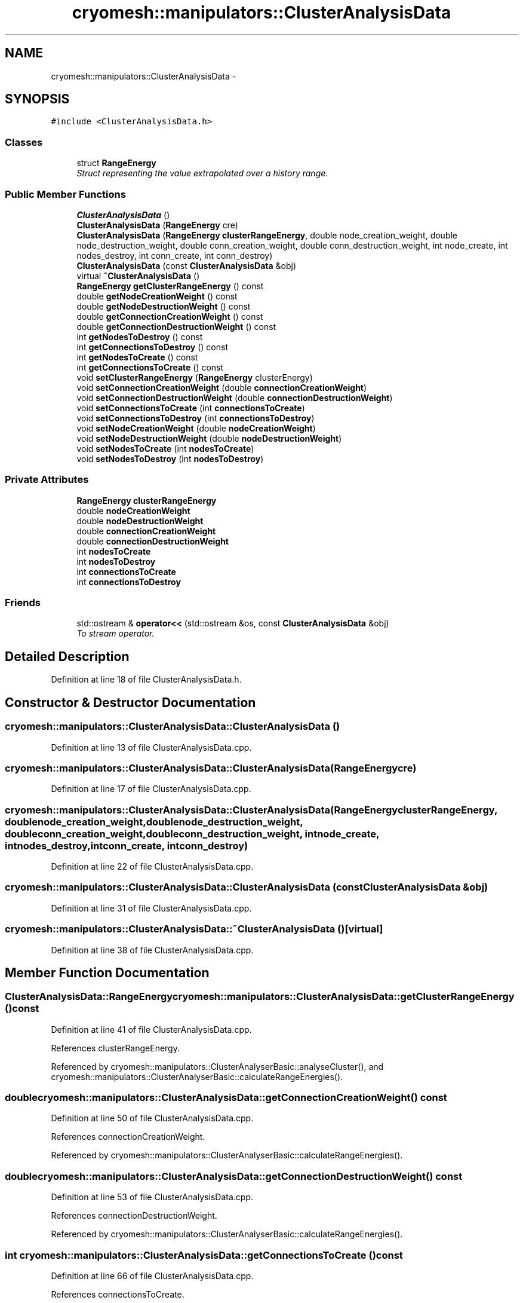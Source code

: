 .TH "cryomesh::manipulators::ClusterAnalysisData" 3 "Tue Mar 6 2012" "cryomesh" \" -*- nroff -*-
.ad l
.nh
.SH NAME
cryomesh::manipulators::ClusterAnalysisData \- 
.SH SYNOPSIS
.br
.PP
.PP
\fC#include <ClusterAnalysisData\&.h>\fP
.SS "Classes"

.in +1c
.ti -1c
.RI "struct \fBRangeEnergy\fP"
.br
.RI "\fIStruct representing the value extrapolated over a history range\&. \fP"
.in -1c
.SS "Public Member Functions"

.in +1c
.ti -1c
.RI "\fBClusterAnalysisData\fP ()"
.br
.ti -1c
.RI "\fBClusterAnalysisData\fP (\fBRangeEnergy\fP cre)"
.br
.ti -1c
.RI "\fBClusterAnalysisData\fP (\fBRangeEnergy\fP \fBclusterRangeEnergy\fP, double node_creation_weight, double node_destruction_weight, double conn_creation_weight, double conn_destruction_weight, int node_create, int nodes_destroy, int conn_create, int conn_destroy)"
.br
.ti -1c
.RI "\fBClusterAnalysisData\fP (const \fBClusterAnalysisData\fP &obj)"
.br
.ti -1c
.RI "virtual \fB~ClusterAnalysisData\fP ()"
.br
.ti -1c
.RI "\fBRangeEnergy\fP \fBgetClusterRangeEnergy\fP () const "
.br
.ti -1c
.RI "double \fBgetNodeCreationWeight\fP () const "
.br
.ti -1c
.RI "double \fBgetNodeDestructionWeight\fP () const "
.br
.ti -1c
.RI "double \fBgetConnectionCreationWeight\fP () const "
.br
.ti -1c
.RI "double \fBgetConnectionDestructionWeight\fP () const "
.br
.ti -1c
.RI "int \fBgetNodesToDestroy\fP () const "
.br
.ti -1c
.RI "int \fBgetConnectionsToDestroy\fP () const "
.br
.ti -1c
.RI "int \fBgetNodesToCreate\fP () const "
.br
.ti -1c
.RI "int \fBgetConnectionsToCreate\fP () const "
.br
.ti -1c
.RI "void \fBsetClusterRangeEnergy\fP (\fBRangeEnergy\fP clusterEnergy)"
.br
.ti -1c
.RI "void \fBsetConnectionCreationWeight\fP (double \fBconnectionCreationWeight\fP)"
.br
.ti -1c
.RI "void \fBsetConnectionDestructionWeight\fP (double \fBconnectionDestructionWeight\fP)"
.br
.ti -1c
.RI "void \fBsetConnectionsToCreate\fP (int \fBconnectionsToCreate\fP)"
.br
.ti -1c
.RI "void \fBsetConnectionsToDestroy\fP (int \fBconnectionsToDestroy\fP)"
.br
.ti -1c
.RI "void \fBsetNodeCreationWeight\fP (double \fBnodeCreationWeight\fP)"
.br
.ti -1c
.RI "void \fBsetNodeDestructionWeight\fP (double \fBnodeDestructionWeight\fP)"
.br
.ti -1c
.RI "void \fBsetNodesToCreate\fP (int \fBnodesToCreate\fP)"
.br
.ti -1c
.RI "void \fBsetNodesToDestroy\fP (int \fBnodesToDestroy\fP)"
.br
.in -1c
.SS "Private Attributes"

.in +1c
.ti -1c
.RI "\fBRangeEnergy\fP \fBclusterRangeEnergy\fP"
.br
.ti -1c
.RI "double \fBnodeCreationWeight\fP"
.br
.ti -1c
.RI "double \fBnodeDestructionWeight\fP"
.br
.ti -1c
.RI "double \fBconnectionCreationWeight\fP"
.br
.ti -1c
.RI "double \fBconnectionDestructionWeight\fP"
.br
.ti -1c
.RI "int \fBnodesToCreate\fP"
.br
.ti -1c
.RI "int \fBnodesToDestroy\fP"
.br
.ti -1c
.RI "int \fBconnectionsToCreate\fP"
.br
.ti -1c
.RI "int \fBconnectionsToDestroy\fP"
.br
.in -1c
.SS "Friends"

.in +1c
.ti -1c
.RI "std::ostream & \fBoperator<<\fP (std::ostream &os, const \fBClusterAnalysisData\fP &obj)"
.br
.RI "\fITo stream operator\&. \fP"
.in -1c
.SH "Detailed Description"
.PP 
Definition at line 18 of file ClusterAnalysisData\&.h\&.
.SH "Constructor & Destructor Documentation"
.PP 
.SS "\fBcryomesh::manipulators::ClusterAnalysisData::ClusterAnalysisData\fP ()"
.PP
Definition at line 13 of file ClusterAnalysisData\&.cpp\&.
.SS "\fBcryomesh::manipulators::ClusterAnalysisData::ClusterAnalysisData\fP (\fBRangeEnergy\fPcre)"
.PP
Definition at line 17 of file ClusterAnalysisData\&.cpp\&.
.SS "\fBcryomesh::manipulators::ClusterAnalysisData::ClusterAnalysisData\fP (\fBRangeEnergy\fPclusterRangeEnergy, doublenode_creation_weight, doublenode_destruction_weight, doubleconn_creation_weight, doubleconn_destruction_weight, intnode_create, intnodes_destroy, intconn_create, intconn_destroy)"
.PP
Definition at line 22 of file ClusterAnalysisData\&.cpp\&.
.SS "\fBcryomesh::manipulators::ClusterAnalysisData::ClusterAnalysisData\fP (const \fBClusterAnalysisData\fP &obj)"
.PP
Definition at line 31 of file ClusterAnalysisData\&.cpp\&.
.SS "\fBcryomesh::manipulators::ClusterAnalysisData::~ClusterAnalysisData\fP ()\fC [virtual]\fP"
.PP
Definition at line 38 of file ClusterAnalysisData\&.cpp\&.
.SH "Member Function Documentation"
.PP 
.SS "\fBClusterAnalysisData::RangeEnergy\fP \fBcryomesh::manipulators::ClusterAnalysisData::getClusterRangeEnergy\fP () const"
.PP
Definition at line 41 of file ClusterAnalysisData\&.cpp\&.
.PP
References clusterRangeEnergy\&.
.PP
Referenced by cryomesh::manipulators::ClusterAnalyserBasic::analyseCluster(), and cryomesh::manipulators::ClusterAnalyserBasic::calculateRangeEnergies()\&.
.SS "double \fBcryomesh::manipulators::ClusterAnalysisData::getConnectionCreationWeight\fP () const"
.PP
Definition at line 50 of file ClusterAnalysisData\&.cpp\&.
.PP
References connectionCreationWeight\&.
.PP
Referenced by cryomesh::manipulators::ClusterAnalyserBasic::calculateRangeEnergies()\&.
.SS "double \fBcryomesh::manipulators::ClusterAnalysisData::getConnectionDestructionWeight\fP () const"
.PP
Definition at line 53 of file ClusterAnalysisData\&.cpp\&.
.PP
References connectionDestructionWeight\&.
.PP
Referenced by cryomesh::manipulators::ClusterAnalyserBasic::calculateRangeEnergies()\&.
.SS "int \fBcryomesh::manipulators::ClusterAnalysisData::getConnectionsToCreate\fP () const"
.PP
Definition at line 66 of file ClusterAnalysisData\&.cpp\&.
.PP
References connectionsToCreate\&.
.PP
Referenced by cryomesh::manipulators::ClusterAnalyserBasic::calculateRangeEnergies(), and cryomesh::manipulators::ClusterArchitect::runAnalysis()\&.
.SS "int \fBcryomesh::manipulators::ClusterAnalysisData::getConnectionsToDestroy\fP () const"
.PP
Definition at line 60 of file ClusterAnalysisData\&.cpp\&.
.PP
References connectionsToDestroy\&.
.PP
Referenced by cryomesh::manipulators::ClusterAnalyserBasic::calculateRangeEnergies(), and cryomesh::manipulators::ClusterArchitect::runAnalysis()\&.
.SS "double \fBcryomesh::manipulators::ClusterAnalysisData::getNodeCreationWeight\fP () const"
.PP
Definition at line 44 of file ClusterAnalysisData\&.cpp\&.
.PP
References nodeCreationWeight\&.
.PP
Referenced by cryomesh::manipulators::ClusterAnalyserBasic::calculateRangeEnergies()\&.
.SS "double \fBcryomesh::manipulators::ClusterAnalysisData::getNodeDestructionWeight\fP () const"
.PP
Definition at line 47 of file ClusterAnalysisData\&.cpp\&.
.PP
References nodeDestructionWeight\&.
.PP
Referenced by cryomesh::manipulators::ClusterAnalyserBasic::calculateRangeEnergies()\&.
.SS "int \fBcryomesh::manipulators::ClusterAnalysisData::getNodesToCreate\fP () const"
.PP
Definition at line 63 of file ClusterAnalysisData\&.cpp\&.
.PP
References nodesToCreate\&.
.PP
Referenced by cryomesh::manipulators::ClusterAnalyserBasic::calculateRangeEnergies(), and cryomesh::manipulators::ClusterArchitect::runAnalysis()\&.
.SS "int \fBcryomesh::manipulators::ClusterAnalysisData::getNodesToDestroy\fP () const"
.PP
Definition at line 57 of file ClusterAnalysisData\&.cpp\&.
.PP
References nodesToDestroy\&.
.PP
Referenced by cryomesh::manipulators::ClusterAnalyserBasic::calculateRangeEnergies(), and cryomesh::manipulators::ClusterArchitect::runAnalysis()\&.
.SS "void \fBcryomesh::manipulators::ClusterAnalysisData::setClusterRangeEnergy\fP (\fBRangeEnergy\fPclusterEnergy)"
.PP
Definition at line 70 of file ClusterAnalysisData\&.cpp\&.
.PP
References clusterRangeEnergy\&.
.SS "void \fBcryomesh::manipulators::ClusterAnalysisData::setConnectionCreationWeight\fP (doubleconnectionCreationWeight)"
.PP
Definition at line 74 of file ClusterAnalysisData\&.cpp\&.
.PP
References connectionCreationWeight\&.
.SS "void \fBcryomesh::manipulators::ClusterAnalysisData::setConnectionDestructionWeight\fP (doubleconnectionDestructionWeight)"
.PP
Definition at line 78 of file ClusterAnalysisData\&.cpp\&.
.PP
References connectionDestructionWeight\&.
.SS "void \fBcryomesh::manipulators::ClusterAnalysisData::setConnectionsToCreate\fP (intconnectionsToCreate)"
.PP
Definition at line 82 of file ClusterAnalysisData\&.cpp\&.
.PP
References connectionsToCreate\&.
.SS "void \fBcryomesh::manipulators::ClusterAnalysisData::setConnectionsToDestroy\fP (intconnectionsToDestroy)"
.PP
Definition at line 86 of file ClusterAnalysisData\&.cpp\&.
.PP
References connectionsToDestroy\&.
.SS "void \fBcryomesh::manipulators::ClusterAnalysisData::setNodeCreationWeight\fP (doublenodeCreationWeight)"
.PP
Definition at line 90 of file ClusterAnalysisData\&.cpp\&.
.PP
References nodeCreationWeight\&.
.SS "void \fBcryomesh::manipulators::ClusterAnalysisData::setNodeDestructionWeight\fP (doublenodeDestructionWeight)"
.PP
Definition at line 94 of file ClusterAnalysisData\&.cpp\&.
.PP
References nodeDestructionWeight\&.
.SS "void \fBcryomesh::manipulators::ClusterAnalysisData::setNodesToCreate\fP (intnodesToCreate)"
.PP
Definition at line 98 of file ClusterAnalysisData\&.cpp\&.
.PP
References nodesToCreate\&.
.SS "void \fBcryomesh::manipulators::ClusterAnalysisData::setNodesToDestroy\fP (intnodesToDestroy)"
.PP
Definition at line 102 of file ClusterAnalysisData\&.cpp\&.
.PP
References nodesToDestroy\&.
.SH "Friends And Related Function Documentation"
.PP 
.SS "std::ostream& operator<< (std::ostream &os, const \fBClusterAnalysisData\fP &obj)\fC [friend]\fP"
.PP
To stream operator\&. \fBParameters:\fP
.RS 4
\fIstd::ostream\fP & os The output stream 
.br
\fIconst\fP \fBClusterAnalysisData\fP & obj The object to stream
.RE
.PP
\fBReturns:\fP
.RS 4
std::ostream & The output stream 
.RE
.PP

.PP
Definition at line 147 of file ClusterAnalysisData\&.h\&.
.SH "Member Data Documentation"
.PP 
.SS "\fBRangeEnergy\fP \fBcryomesh::manipulators::ClusterAnalysisData::clusterRangeEnergy\fP\fC [private]\fP"
.PP
Definition at line 157 of file ClusterAnalysisData\&.h\&.
.PP
Referenced by getClusterRangeEnergy(), and setClusterRangeEnergy()\&.
.SS "double \fBcryomesh::manipulators::ClusterAnalysisData::connectionCreationWeight\fP\fC [private]\fP"
.PP
Definition at line 175 of file ClusterAnalysisData\&.h\&.
.PP
Referenced by getConnectionCreationWeight(), and setConnectionCreationWeight()\&.
.SS "double \fBcryomesh::manipulators::ClusterAnalysisData::connectionDestructionWeight\fP\fC [private]\fP"
.PP
Definition at line 181 of file ClusterAnalysisData\&.h\&.
.PP
Referenced by getConnectionDestructionWeight(), and setConnectionDestructionWeight()\&.
.SS "int \fBcryomesh::manipulators::ClusterAnalysisData::connectionsToCreate\fP\fC [private]\fP"
.PP
Definition at line 185 of file ClusterAnalysisData\&.h\&.
.PP
Referenced by getConnectionsToCreate(), and setConnectionsToCreate()\&.
.SS "int \fBcryomesh::manipulators::ClusterAnalysisData::connectionsToDestroy\fP\fC [private]\fP"
.PP
Definition at line 186 of file ClusterAnalysisData\&.h\&.
.PP
Referenced by getConnectionsToDestroy(), and setConnectionsToDestroy()\&.
.SS "double \fBcryomesh::manipulators::ClusterAnalysisData::nodeCreationWeight\fP\fC [private]\fP"
.PP
Definition at line 163 of file ClusterAnalysisData\&.h\&.
.PP
Referenced by getNodeCreationWeight(), and setNodeCreationWeight()\&.
.SS "double \fBcryomesh::manipulators::ClusterAnalysisData::nodeDestructionWeight\fP\fC [private]\fP"
.PP
Definition at line 169 of file ClusterAnalysisData\&.h\&.
.PP
Referenced by getNodeDestructionWeight(), and setNodeDestructionWeight()\&.
.SS "int \fBcryomesh::manipulators::ClusterAnalysisData::nodesToCreate\fP\fC [private]\fP"
.PP
Definition at line 183 of file ClusterAnalysisData\&.h\&.
.PP
Referenced by getNodesToCreate(), and setNodesToCreate()\&.
.SS "int \fBcryomesh::manipulators::ClusterAnalysisData::nodesToDestroy\fP\fC [private]\fP"
.PP
Definition at line 184 of file ClusterAnalysisData\&.h\&.
.PP
Referenced by getNodesToDestroy(), and setNodesToDestroy()\&.

.SH "Author"
.PP 
Generated automatically by Doxygen for cryomesh from the source code\&.
